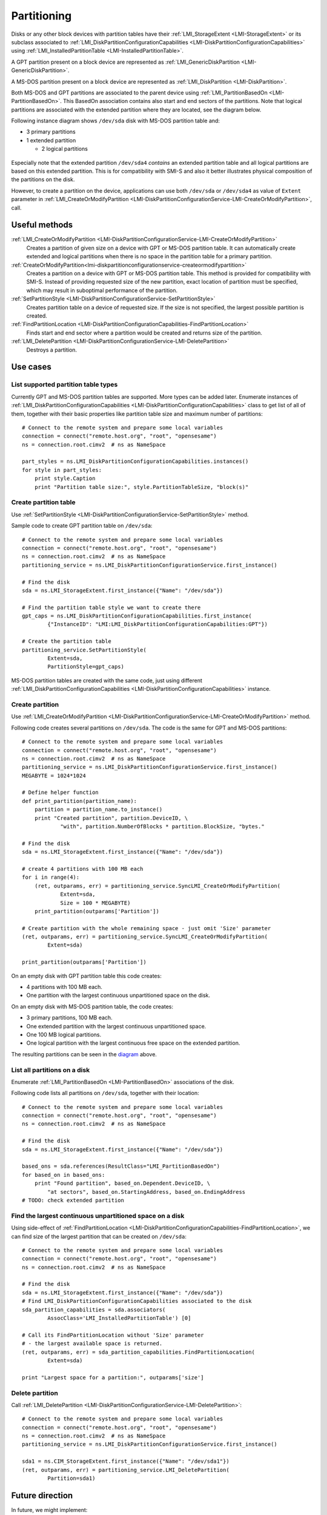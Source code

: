 Partitioning
============

Disks or any other block devices with partition tables have their
:ref:`LMI_StorageExtent <LMI-StorageExtent>` or its subclass associated to
:ref:`LMI_DiskPartitionConfigurationCapabilities <LMI-DiskPartitionConfigurationCapabilities>`
using :ref:`LMI_InstalledPartitionTable <LMI-InstalledPartitionTable>`.

A GPT partition present on a block device are represented as
:ref:`LMI_GenericDiskPartition <LMI-GenericDiskPartition>`.

A MS-DOS partition present on a block device are represented as
:ref:`LMI_DiskPartition <LMI-DiskPartition>`.

Both MS-DOS and GPT partitions are associated to the parent device using
:ref:`LMI_PartitionBasedOn <LMI-PartitionBasedOn>`. This BasedOn association
contains also start and end sectors of the partitions. Note that logical
partitions are associated with the extended partition where they are located,
see the diagram below.

.. _diagram:

Following instance diagram shows ``/dev/sda`` disk with MS-DOS partition table
and:

* 3 primary partitions

* 1 extended partition

  * 2 logical partitions

.. figure:: pic/partition-instance.svg
   :target: ../_images/partition-instance.svg

Especially note that the extended partition ``/dev/sda4`` *contains* an extended
partition table and all logical partitions are based on this extended
partition. This is for compatibility with SMI-S and also it better illustrates
physical composition of the partitions on the disk.

However, to create a partition on the device, applications can use both
``/dev/sda`` or ``/dev/sda4`` as value of ``Extent`` parameter in
:ref:`LMI_CreateOrModifyPartition <LMI-DiskPartitionConfigurationService-LMI-CreateOrModifyPartition>`,
call.


Useful methods
--------------

:ref:`LMI_CreateOrModifyPartition <LMI-DiskPartitionConfigurationService-LMI-CreateOrModifyPartition>`
  Creates a partition of given size on a device with GPT or MS-DOS partition
  table. It can automatically create extended and logical partitions
  when there is no space in the partition table for a primary partition.

:ref:`CreateOrModifyPartition<lmi-diskpartitionconfigurationservice-createormodifypartition>`
  Creates a partition on a device with GPT or MS-DOS partition table.
  This method is provided for compatibility with SMI-S. Instead of providing
  requested size of the new partition, exact location of partition
  must be specified, which may result in suboptimal performance of the
  partition.

:ref:`SetPartitionStyle <LMI-DiskPartitionConfigurationService-SetPartitionStyle>`
  Creates partition table on a device of requested size. If the size is not
  specified, the largest possible partition is created.

:ref:`FindPartitionLocation <LMI-DiskPartitionConfigurationCapabilities-FindPartitionLocation>`
  Finds start and end sector where a partition would be created and returns
  size of the partition.

:ref:`LMI_DeletePartition <LMI-DiskPartitionConfigurationService-LMI-DeletePartition>`
  Destroys a partition.

Use cases
---------


List supported partition table types
^^^^^^^^^^^^^^^^^^^^^^^^^^^^^^^^^^^^

Currently GPT and MS-DOS partition tables are supported. More types can be added
later. Enumerate instances of
:ref:`LMI_DiskPartitionConfigurationCapabilities <LMI-DiskPartitionConfigurationCapabilities>`
class to get list of all of them, together with their basic properties like
partition table size and maximum number of partitions::

    # Connect to the remote system and prepare some local variables
    connection = connect("remote.host.org", "root", "opensesame")
    ns = connection.root.cimv2  # ns as NameSpace

    part_styles = ns.LMI_DiskPartitionConfigurationCapabilities.instances()
    for style in part_styles:
        print style.Caption
        print "Partition table size:", style.PartitionTableSize, "block(s)"

.. _example-create-partition-table:

Create partition table
^^^^^^^^^^^^^^^^^^^^^^

Use
:ref:`SetPartitionStyle <LMI-DiskPartitionConfigurationService-SetPartitionStyle>`
method.

Sample code to create GPT partition table on ``/dev/sda``::

    # Connect to the remote system and prepare some local variables
    connection = connect("remote.host.org", "root", "opensesame")
    ns = connection.root.cimv2  # ns as NameSpace
    partitioning_service = ns.LMI_DiskPartitionConfigurationService.first_instance()

    # Find the disk
    sda = ns.LMI_StorageExtent.first_instance({"Name": "/dev/sda"})

    # Find the partition table style we want to create there
    gpt_caps = ns.LMI_DiskPartitionConfigurationCapabilities.first_instance(
            {"InstanceID": "LMI:LMI_DiskPartitionConfigurationCapabilities:GPT"})

    # Create the partition table
    partitioning_service.SetPartitionStyle(
            Extent=sda,
            PartitionStyle=gpt_caps)

MS-DOS partition tables are created with the same code, just using different
:ref:`LMI_DiskPartitionConfigurationCapabilities <LMI-DiskPartitionConfigurationCapabilities>`
instance.

.. _example-create-partition:

Create partition
^^^^^^^^^^^^^^^^

Use
:ref:`LMI_CreateOrModifyPartition <LMI-DiskPartitionConfigurationService-LMI-CreateOrModifyPartition>`
method.

Following code creates several partitions on ``/dev/sda``. The code is the same
for GPT and MS-DOS partitions::

    # Connect to the remote system and prepare some local variables
    connection = connect("remote.host.org", "root", "opensesame")
    ns = connection.root.cimv2  # ns as NameSpace
    partitioning_service = ns.LMI_DiskPartitionConfigurationService.first_instance()
    MEGABYTE = 1024*1024

    # Define helper function
    def print_partition(partition_name):
        partition = partition_name.to_instance()
        print "Created partition", partition.DeviceID, \
                "with", partition.NumberOfBlocks * partition.BlockSize, "bytes."

    # Find the disk
    sda = ns.LMI_StorageExtent.first_instance({"Name": "/dev/sda"})

    # create 4 partitions with 100 MB each
    for i in range(4):
        (ret, outparams, err) = partitioning_service.SyncLMI_CreateOrModifyPartition(
                Extent=sda,
                Size = 100 * MEGABYTE)
        print_partition(outparams['Partition'])

    # Create partition with the whole remaining space - just omit 'Size' parameter
    (ret, outparams, err) = partitioning_service.SyncLMI_CreateOrModifyPartition(
            Extent=sda)

    print_partition(outparams['Partition'])

On an empty disk with GPT partition table this code creates:

* 4 partitions with 100 MB each.

* One partition with the largest continuous unpartitioned space on the disk.

On an empty disk with MS-DOS partition table, the code creates:

* 3 primary partitions, 100 MB each.

* One extended partition with the largest continuous unpartitioned space.

* One 100 MB logical partitions.

* One logical partition with the largest continuous free space on the extended
  partition.

The resulting partitions can be seen in the diagram_ above.

List all partitions on a disk
^^^^^^^^^^^^^^^^^^^^^^^^^^^^^

Enumerate :ref:`LMI_PartitionBasedOn <LMI-PartitionBasedOn>` associations of the
disk.

Following code lists all partitions on ``/dev/sda``, together with their
location::

    # Connect to the remote system and prepare some local variables
    connection = connect("remote.host.org", "root", "opensesame")
    ns = connection.root.cimv2  # ns as NameSpace

    # Find the disk
    sda = ns.LMI_StorageExtent.first_instance({"Name": "/dev/sda"})

    based_ons = sda.references(ResultClass="LMI_PartitionBasedOn")
    for based_on in based_ons:
        print "Found partition", based_on.Dependent.DeviceID, \
            "at sectors", based_on.StartingAddress, based_on.EndingAddress
    # TODO: check extended partition

Find the largest continuous unpartitioned space on a disk
^^^^^^^^^^^^^^^^^^^^^^^^^^^^^^^^^^^^^^^^^^^^^^^^^^^^^^^^^

Using side-effect of
:ref:`FindPartitionLocation <LMI-DiskPartitionConfigurationCapabilities-FindPartitionLocation>`,
we can find size of the largest partition that can be created on ``/dev/sda``::

    # Connect to the remote system and prepare some local variables
    connection = connect("remote.host.org", "root", "opensesame")
    ns = connection.root.cimv2  # ns as NameSpace

    # Find the disk
    sda = ns.LMI_StorageExtent.first_instance({"Name": "/dev/sda"})
    # Find LMI_DiskPartitionConfigurationCapabilities associated to the disk
    sda_partition_capabilities = sda.associators(
            AssocClass='LMI_InstalledPartitionTable') [0]

    # Call its FindPartitionLocation without 'Size' parameter
    # - the largest available space is returned.
    (ret, outparams, err) = sda_partition_capabilities.FindPartitionLocation(
            Extent=sda)

    print "Largest space for a partition:", outparams['size']

Delete partition
^^^^^^^^^^^^^^^^

Call
:ref:`LMI_DeletePartition <LMI-DiskPartitionConfigurationService-LMI-DeletePartition>`::

    # Connect to the remote system and prepare some local variables
    connection = connect("remote.host.org", "root", "opensesame")
    ns = connection.root.cimv2  # ns as NameSpace
    partitioning_service = ns.LMI_DiskPartitionConfigurationService.first_instance()

    sda1 = ns.CIM_StorageExtent.first_instance({"Name": "/dev/sda1"})
    (ret, outparams, err) = partitioning_service.LMI_DeletePartition(
            Partition=sda1)

Future direction
----------------

In future, we might implement:

* :ref:`LMI_CreateOrModifyPartition <LMI-DiskPartitionConfigurationService-LMI-CreateOrModifyPartition>`
  would also modify existing partitions, for example resize them.
